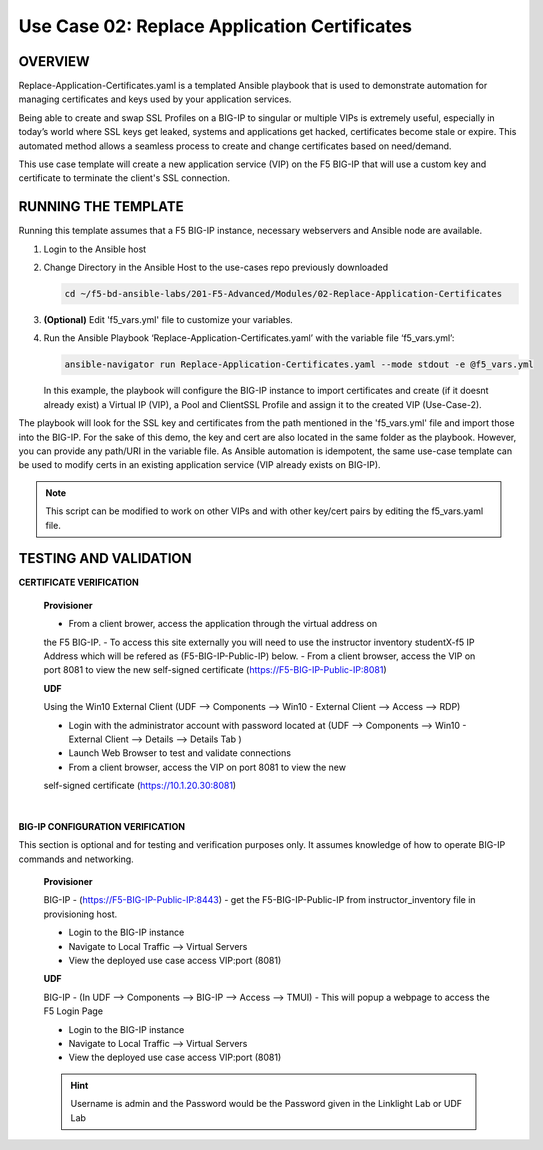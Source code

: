 Use Case 02: Replace Application Certificates
=============================================

OVERVIEW
--------
Replace-Application-Certificates.yaml is a templated Ansible playbook that is
used to demonstrate automation for managing certificates and keys used by your
application services.

Being able to create and swap SSL Profiles on a BIG-IP to singular or multiple
VIPs is extremely useful, especially in today’s world where SSL keys get
leaked, systems and applications get hacked, certificates become stale or
expire. This automated method allows a seamless process to create and change
certificates based on need/demand.

This use case template will create a new application service (VIP) on the F5
BIG-IP that will use a custom key and certificate to terminate the client's SSL
connection.

RUNNING THE TEMPLATE
--------------------

Running this template assumes that a F5 BIG-IP instance, necessary webservers
and Ansible node are available. 

1. Login to the Ansible host
   
2. Change Directory in the Ansible Host to the use-cases repo previously
   downloaded

   .. code:: bash
   
      cd ~/f5-bd-ansible-labs/201-F5-Advanced/Modules/02-Replace-Application-Certificates


3. **(Optional)** Edit 'f5_vars.yml' file to customize your variables.

4. Run the Ansible Playbook ‘Replace-Application-Certificates.yaml’ with the
   variable file ‘f5_vars.yml’:

   .. code:: bash

      ansible-navigator run Replace-Application-Certificates.yaml --mode stdout -e @f5_vars.yml

   In this example, the playbook will configure the BIG-IP instance to import
   certificates and create (if it doesnt already exist) a Virtual IP (VIP), a
   Pool and ClientSSL Profile and assign it to the created VIP (Use-Case-2).  
  
The playbook will look for the SSL key and certificates from the path mentioned
in the 'f5_vars.yml' file and import those into the BIG-IP. For the sake of
this demo, the key and cert are also located in the same folder as the
playbook. However, you can provide any path/URI in the variable file. As
Ansible automation is idempotent, the same use-case template can be used to
modify certs in an existing application service (VIP already exists on BIG-IP). 

.. note::

   This script can be modified to work on other VIPs and with other key/cert
   pairs by editing the f5_vars.yaml file.

TESTING AND VALIDATION
----------------------

**CERTIFICATE VERIFICATION**

   **Provisioner**

   - From a client brower, access the application through the virtual address on
   the F5 BIG-IP.
   - To access this site externally you will need to use the instructor inventory
   studentX-f5 IP Address which will be refered as (F5-BIG-IP-Public-IP) below.
   - From a client browser, access the VIP on port 8081 to view the new
   self-signed certificate (https://F5-BIG-IP-Public-IP:8081)

   **UDF**

   Using the Win10 External Client (UDF --> Components --> Win10 - External Client --> Access --> RDP)

   - Login with the administrator account with password located at (UDF --> Components --> Win10 - External Client --> Details --> Details Tab )
   - Launch Web Browser to test and validate connections 
   - From a client browser, access the VIP on port 8081 to view the new
   self-signed certificate (https://10.1.20.30:8081)
|

**BIG-IP CONFIGURATION VERIFICATION**

This section is optional and for testing and verification purposes only. It
assumes knowledge of how to operate BIG-IP commands and networking.

   **Provisioner**

   BIG-IP - (https://F5-BIG-IP-Public-IP:8443) - get the F5-BIG-IP-Public-IP from
   instructor_inventory file in provisioning host.

   - Login to the BIG-IP instance 
   - Navigate to Local Traffic --> Virtual Servers
   - View the deployed use case access VIP:port (8081)

   **UDF**

   BIG-IP - (In UDF --> Components --> BIG-IP --> Access --> TMUI)  - This will popup
   a webpage to access the F5 Login Page

   - Login to the BIG-IP instance
   - Navigate to Local Traffic --> Virtual Servers
   - View the deployed use case access VIP:port (8081)

   .. hint::

      Username is admin and the Password would be the Password given in the Linklight Lab or UDF Lab
